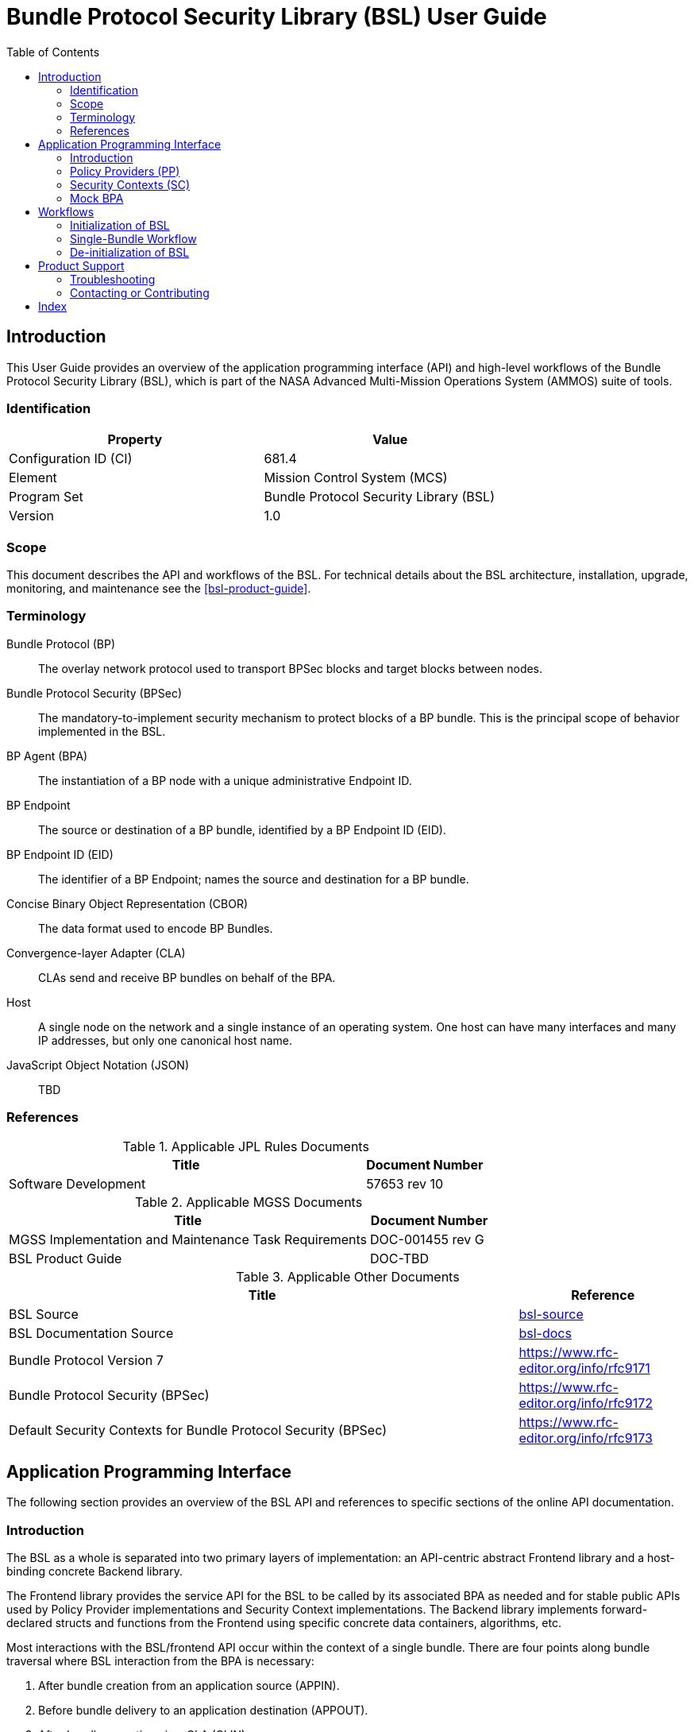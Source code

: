 ////
Copyright (c) 2023-2025 The Johns Hopkins University Applied Physics
Laboratory LLC.

This file is part of the Bundle Protocol Security Library (BSL).

Licensed under the Apache License, Version 2.0 (the "License");
you may not use this file except in compliance with the License.
You may obtain a copy of the License at
    http://www.apache.org/licenses/LICENSE-2.0
Unless required by applicable law or agreed to in writing, software
distributed under the License is distributed on an "AS IS" BASIS,
WITHOUT WARRANTIES OR CONDITIONS OF ANY KIND, either express or implied.
See the License for the specific language governing permissions and
limitations under the License.

This work was performed for the Jet Propulsion Laboratory, California
Institute of Technology, sponsored by the United States Government under
the prime contract 80NM0018D0004 between the Caltech and NASA under
subcontract 1700763.
////
= Bundle Protocol Security Library (BSL) User Guide
:doctype: book
:backend: docbook5
:docinfo: shared
:toc:


[preface]
== Introduction

This User Guide provides an overview of the application programming interface (API) and high-level workflows of the Bundle Protocol Security Library (BSL), which is part of the NASA Advanced Multi-Mission Operations System (AMMOS) suite of tools.

=== Identification

[%header,width=75%,cols=2*]
|===
|Property
|Value

|Configuration ID (CI)
|681.4

|Element
|Mission Control System (MCS)

|Program Set
|Bundle Protocol Security Library (BSL)

|Version
|1.0
|===

=== Scope

This document describes the API and workflows of the BSL.
For technical details about the BSL architecture, installation, upgrade, monitoring, and maintenance see the <<bsl-product-guide>>.

[glossary]
=== Terminology

[glossary]
Bundle Protocol (BP)::
The overlay network protocol used to transport BPSec blocks and target blocks between nodes.
Bundle Protocol Security (BPSec)::
The mandatory-to-implement security mechanism to protect blocks of a BP bundle.
This is the principal scope of behavior implemented in the BSL.
BP Agent (BPA)::
The instantiation of a BP node with a unique administrative Endpoint ID.
BP Endpoint::
The source or destination of a BP bundle, identified by a BP Endpoint ID (EID).
BP Endpoint ID (EID)::
The identifier of a BP Endpoint; names the source and destination for a BP bundle.
Concise Binary Object Representation (CBOR)::
The data format used to encode BP Bundles.
Convergence-layer Adapter (CLA)::
CLAs send and receive BP bundles on behalf of the BPA.
Host::
A single node on the network and a single instance of an operating system.
One host can have many interfaces and many IP addresses, but only one canonical host name.
JavaScript Object Notation (JSON)::
TBD


=== References

.Applicable JPL Rules Documents
[%header,width=100%,cols="<.<3,>.<1"]
|===
|Title
|Document Number

|Software Development[[jpl-sd,SD]]
|57653 rev 10

|===


.Applicable MGSS Documents
[%header,width=100%,cols="<.<3,>.<1"]
|===
|Title
|Document Number

|MGSS Implementation and Maintenance Task Requirements[[mimtar,MIMTaR]]
|DOC-001455 rev G

|BSL Product Guide[[bsl-product-guide,BSL Product Guide]]
|DOC-TBD

|===

.Applicable Other Documents
[%header,width=100%,cols="<.<3,>.<1"]
|===
|Title
|Reference

|BSL Source[[bsl-source]]
|https://github.com/NASA-AMMOS/BSL[bsl-source]

|BSL Documentation Source[[bsl-docs]]
|https://github.com/NASA-AMMOS/BSL-docs[bsl-docs]

|Bundle Protocol Version 7[[RFC9171]]
|https://www.rfc-editor.org/info/rfc9171

|Bundle Protocol Security (BPSec)[[RFC9172]]
|https://www.rfc-editor.org/info/rfc9172

|Default Security Contexts for Bundle Protocol Security (BPSec)[[RFC9173]]
|https://www.rfc-editor.org/info/rfc9173

|===


== Application Programming Interface

The following section provides an overview of the BSL API and references to specific sections of the online API documentation.

=== Introduction

The BSL as a whole is separated into two primary layers of implementation: an API-centric abstract Frontend library and a host-binding concrete Backend library.

The Frontend library provides the service API for the BSL to be called by its associated BPA as needed and for stable public APIs used by Policy Provider implementations and Security Context implementations. The Backend library implements forward-declared structs and functions from the Frontend using specific concrete data containers, algorithms, etc.

Most interactions with the BSL/frontend API occur within the context of a single bundle. There are four points along bundle traversal where BSL interaction from the BPA is necessary:

1. After bundle creation from an application source (APPIN).
2. Before bundle delivery to an application destination (APPOUT).
3. After bundle reception via a CLA (CLIN).
4. Before bundle forwarding via a CLA (CLOUT).

[#fig-bsl-interaction-points]
.Interaction Points from the BPA into BSL
graphviz::static/bsl-interaction-points.gv[format=svg]

=== Policy Providers (PP)
PPs should be registered with the library context. PPs must implement the function headers of the frontend `PolicyProvider.h` header file. The BSL includes a simple rule-based example PP that may be utilized.

PPs must inspect each bundle to product a set of security operations (SecOps), and finalize over a bundle after each SecOp has been executed by the security context.

=== Security Contexts (SC)
SCs should be registered with the library context. SCs must implement the function headers of the frontend `SecurityContext.h` header file. The BSL includes two Default SC implementations (specified in RFC9173), `BIB-HMAC-SHA2` (Bundle Integrity) and `BCB-AES-GCM` (Bundle Confidentiality) that may be utilized. The BSL's backend cryptographic interface utilizes OpenSSL to perform HMAC-signing, encryption, and decryption operations.

SCs operate in the context of a single SecOp over a bundle. SCs must validate SecOps for consistency, and process SecOps on bundles to produce security outcomes.

=== Mock BPA
An executable used to provide a test fixture and example BPA integration. However, the Mock BPA does not provide any of the normal processing required of a real BPA by [RFC9171], it is limited to decoding and encoding BPv7 protocol data unit (PDU) byte strings, processing specific BPv7 primary block fields, providing BSL-required integration callbacks, and calling into the BSL for each bundle being processed at each interaction point. Users may reference the Mock BPA for an example of library and bundle workflow.

== Workflows
A simple BPA that utilizes the example policy provider, default security contexts, and dynamic backend could operate with the following workflow:

=== Initialization of BSL

Steps 1-5 contain BSL initialization instructions to be performed once (per-thread? TODO double check this).

==== 1. Set & Initialize Host Descriptors
The BSL backend relies on host-specific information from the BPA, such as EID registering and encoding information. The function-pointer fields of a `BSL_HostDescriptors_t` struct should be set with host-implemented functions and initialized with with `BSL_HostDescriptors_Set()` in order for successful BSL operation. See the Mock BPA for a simple example of implementing host descriptors.

==== 2. Initialize the Library Context
Each runtime instance of the BSL is isolated for thread safety within a host-specific struct referenced by a `BSL_LibCtx_t` pointer. Each instance should be initialized using `BSL_LibCtx_Init()`.

==== 3. Initialize EIDs
BPAs can register one or more nodes, each of which has a unique endpoint ID (EID). Each EID must be registered with the host using `BSL_HostEID_Init()`.

==== 4. Register Example Policy Provider(s) (PPs) with the Library Context
Register the example PP with the Library Context.

==== 5. Initialize Cryptosuite & Register Default Security Contexts (SCs) with the Library Context
Initialize the backend crypto interface with `BSL_CryptoInit()`. Then, register the `BIB-HMAC-SHA2` and `BCB-AES-GCM` Default SCs with the Library Context.

=== Single-Bundle Workflow

Steps 6-11 should be performed per-bundle being processed.

==== 6. Initialize Bundle Context for each Bundle
For each bundle being processed by BPA at one of the four points of interaction (APPIN, APPOUT, CLIN, CLOUT), initialize a bundle context. The bundle context will keep track of a bundle's state throughout the its interaction with the BSL. The context must utilize the host-specific struct `BSL_BundleCtx_t`.

==== 7. Inspect Bundles with PP(s)
Utilize the example PP's inspection function to create an Action Set that contains Security Operations (SecOps) to perform on the current bundle context.

==== 8. Validate SecOps with SCs
For each SecOp contained within the Action Set, utilize the validate function from the relevant Default SC to ensure validity and feasibility of the operation.

==== 9. Execute SecOps with SCs
For each SecOp contained within the Action Set, utilize the execute function from the relevant Default SC to perform the operations on the bundle context. The SC will produce Security Outcomes which will be returned to the BPA.

==== 10. Finalize Bundles with PP(s)
Utilize the example PP's finalize function to verify successful security operations, handle unsuccessful operations, and verify bundle consistency. (TODO update).

==== 11. Free Bundle Context
The bundle has now completed the required BSL interactions, and the bundle context resources can be released. The bundle can now be forwarded within the BPA.

==== Visual Representation of Per-Bundle Workflow

(TODO tweak plantuml)

plantuml:static/user-guide-bundle-workflow.puml[]

=== De-initialization of BSL

==== 12. Free Library Context if BSL no longer needed
Each `BSL_LibCtx_t` instance should be de-initialized using `BSL_LibCtx_Deinit()`.

== Product Support

There are two levels of support for the BSL: troubleshooting by a system administrator, which is detailed in <<sec-troubleshooting>>, and upstream support via the BSL public GitHub project, accessible as described in <<sec-contact>>.
Attempts to troubleshoot should be made before submitting issue tickets to the upstream project.

[#sec-troubleshooting]
=== Troubleshooting

TBD


[#sec-contact]
=== Contacting or Contributing

The BSL is hosted on a GitHub repository <<bsl-source>> with submodule references to several other repositories.
There is a https://github.com/NASA-AMMOS/anms/blob/main/CONTRIBUTING.md[`CONTRIBUTING.md`] document in the BSL repository which describes detailed procedures for submitting tickets to identify defects and suggest enhancements.

Separate from the source for the BSL proper, the BSL Product Guide and User Guide are hosted on a GitHub repository <<bsl-docs>>, with its own https://github.com/NASA-AMMOS/anms-docs/blob/main/CONTRIBUTING.md[`CONTRIBUTING.md`] document for submitting tickets about either the Product Guide or User Guide.

While the GitHub repositories are the primary means by which users should submit detailed tickets, other inquiries can be made directly via email to the the support address mailto:dtnma-support@jhuapl.edu[,BSL Support].


[index]
== Index
